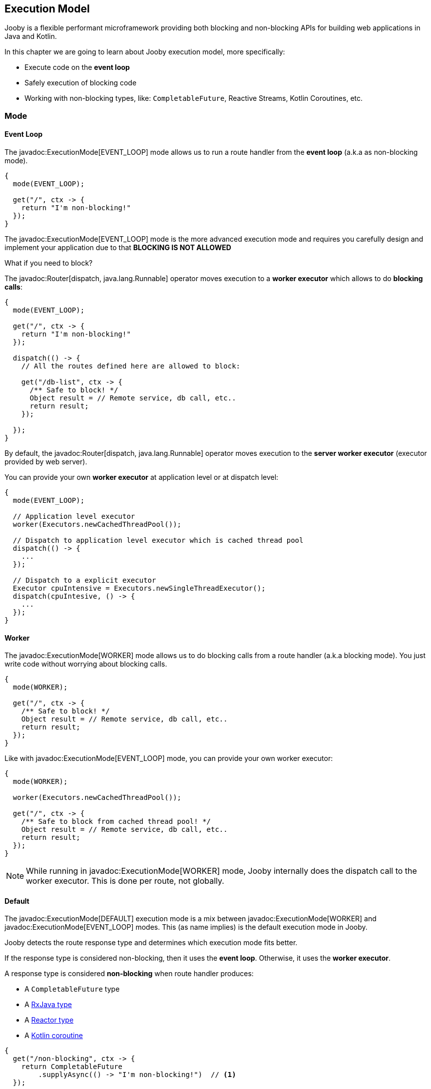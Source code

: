 == Execution Model

Jooby is a flexible performant microframework providing both blocking and non-blocking APIs for 
building web applications in Java and Kotlin.

In this chapter we are going to learn about Jooby execution model, more specifically:

- Execute code on the *event loop*

- Safely execution of blocking code

- Working with non-blocking types, like: `CompletableFuture`, Reactive Streams, Kotlin Coroutines, etc.

=== Mode

==== Event Loop

The javadoc:ExecutionMode[EVENT_LOOP] mode allows us to run a route handler from the
*event loop* (a.k.a as non-blocking mode).

[source,java]
----
{
  mode(EVENT_LOOP);

  get("/", ctx -> {
    return "I'm non-blocking!"
  });
}
----

The javadoc:ExecutionMode[EVENT_LOOP] mode is the more advanced execution mode and requires you carefully
design and implement your application due to that *BLOCKING IS NOT ALLOWED*

What if you need to block?

The javadoc:Router[dispatch, java.lang.Runnable] operator moves execution to a *worker executor* which 
allows to do *blocking calls*:

[source,java]
----
{
  mode(EVENT_LOOP);

  get("/", ctx -> {
    return "I'm non-blocking!"
  });

  dispatch(() -> {
    // All the routes defined here are allowed to block:

    get("/db-list", ctx -> {
      /** Safe to block! */
      Object result = // Remote service, db call, etc..
      return result;
    });

  });
}
----

By default, the javadoc:Router[dispatch, java.lang.Runnable] operator moves execution to the *server
worker executor* (executor provided by web server).

You can provide your own *worker executor* at application level or at dispatch level: 

[source, java]
----
{
  mode(EVENT_LOOP);
  
  // Application level executor
  worker(Executors.newCachedThreadPool());

  // Dispatch to application level executor which is cached thread pool
  dispatch(() -> {
    ...
  });
  
  // Dispatch to a explicit executor
  Executor cpuIntensive = Executors.newSingleThreadExecutor();
  dispatch(cpuIntesive, () -> {
    ...
  });
}
----

==== Worker

The javadoc:ExecutionMode[WORKER] mode allows us to do blocking calls from a route handler (a.k.a blocking mode).
You just write code without worrying about blocking calls.

[source, java]
----
{
  mode(WORKER);
  
  get("/", ctx -> {
    /** Safe to block! */
    Object result = // Remote service, db call, etc..
    return result;
  });
}
----

Like with javadoc:ExecutionMode[EVENT_LOOP] mode, you can provide your own worker executor:

[source, java]
----
{
  mode(WORKER);

  worker(Executors.newCachedThreadPool());

  get("/", ctx -> {
    /** Safe to block from cached thread pool! */
    Object result = // Remote service, db call, etc..
    return result;
  });
}
----

[NOTE]
====
While running in javadoc:ExecutionMode[WORKER] mode, Jooby internally does the dispatch call to the
worker executor. This is done per route, not globally.
====

==== Default

The javadoc:ExecutionMode[DEFAULT] execution mode is a mix between javadoc:ExecutionMode[WORKER] 
and javadoc:ExecutionMode[EVENT_LOOP] modes. This (as name implies) is the default execution mode in Jooby.

Jooby detects the route response type and determines which execution mode fits better.

If the response type is considered non-blocking, then it uses the *event loop*. Otherwise, it uses
the *worker executor*.

A response type is considered *non-blocking* when route handler produces:

- A `CompletableFuture` type
- A https://github.com/ReactiveX/RxJava[RxJava type]
- A https://projectreactor.io/[Reactor type]
- A https://kotlinlang.org/docs/reference/coroutines/coroutines-guide.html[Kotlin coroutine]

[source, java]
----
{
  get("/non-blocking", ctx -> {
    return CompletableFuture
        .supplyAsync(() -> "I'm non-blocking!")  // <1>    
  });

  get("/blocking", ctx -> {
    return "I'm blocking";                       // <2>
  });
}
----

<1> `CompletableFuture` is a non-blocking type, run in *event loop*
<2> `String` is a blocking type, run in *worker executor*

[TIP]
====
You are free to use *non-blocking* types in all the other execution mode too. Non-blocking response
types are not specific to the **default mode** execution. All the *default mode* does with them is
to dispatch or not to a *worker executor*.
====

=== Worker Executor

This section described some details about the default *worker executor* provided by web server. The
worker executor is used when:

- Application mode was set to javadoc:ExecutionMode[WORKER]

- Application mode was set to javadoc:ExecutionMode[EVENT_LOOP] and there is a javadoc:Router[dispatch, java.lang.Runnable] call

Each web server provides a default *worker executor*:

- Netty: The javadoc:netty.Netty[text=Netty server implementation] multiply the number of available processors
(with a minimum of 2) by 8.

----
workerThreads = Math.max(Runtime.getRuntime().availableProcessors(), 2) * 8
----

For example `8` cores gives us `64` worker threads.

- Undertow: The javadoc:utow.Utow[text=Undertow server implementation] multiply the number of available processors
(with a minimum of 2) by 8.

----
workerThreads = Math.max(Runtime.getRuntime().availableProcessors(), 2) * 8
----

For example `8` cores gives us `64` worker threads.

- Jetty: The javadoc:jetty.Jetty[text=Jetty server implementation] uses the default configuration
with `200` worker threads.

These are sensible defaults suggested by the server implementation. If you need to increase/decrease
worker threads:

[source,java]
----
{
  configureServer(server -> {
    server.workerThreads(Number);
  });
}
---- 
